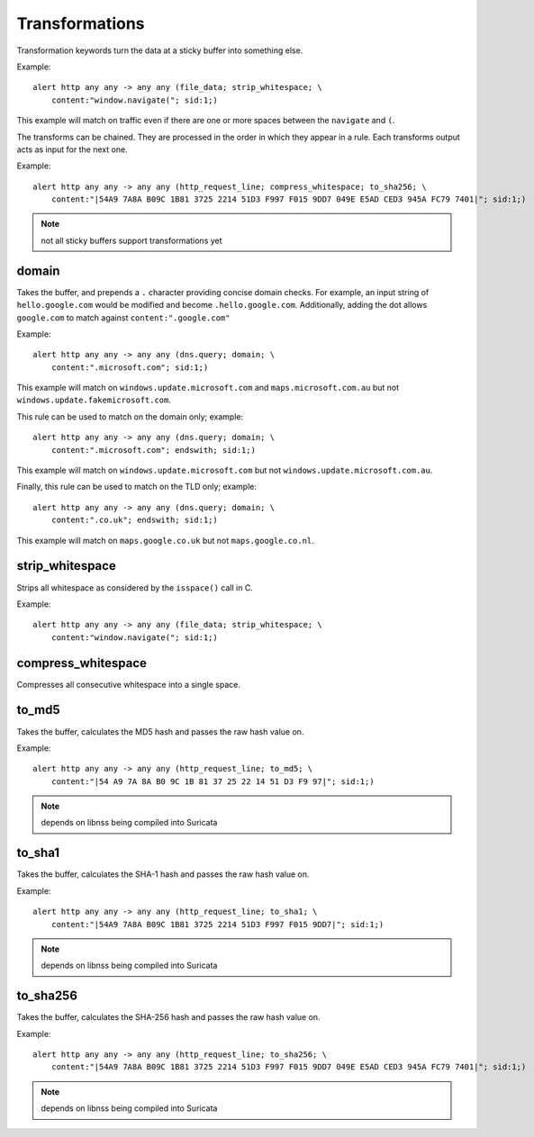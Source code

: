 Transformations
===============

Transformation keywords turn the data at a sticky buffer into something else.

Example::

    alert http any any -> any any (file_data; strip_whitespace; \
        content:"window.navigate("; sid:1;)

This example will match on traffic even if there are one or more spaces between
the ``navigate`` and ``(``.

The transforms can be chained. They are processed in the order in which they
appear in a rule. Each transforms output acts as input for the next one.

Example::

    alert http any any -> any any (http_request_line; compress_whitespace; to_sha256; \
        content:"|54A9 7A8A B09C 1B81 3725 2214 51D3 F997 F015 9DD7 049E E5AD CED3 945A FC79 7401|"; sid:1;)

.. note:: not all sticky buffers support transformations yet

domain
------

Takes the buffer, and prepends a ``.`` character providing concise domain checks. For example,
an input string of ``hello.google.com`` would be modified and become ``.hello.google.com``. Additionally,
adding the dot allows ``google.com`` to match against ``content:".google.com"``

Example::

    alert http any any -> any any (dns.query; domain; \
        content:".microsoft.com"; sid:1;)

This example will match on ``windows.update.microsoft.com`` and
``maps.microsoft.com.au`` but not ``windows.update.fakemicrosoft.com``.

This rule can be used to match on the domain only; example::

    alert http any any -> any any (dns.query; domain; \
        content:".microsoft.com"; endswith; sid:1;)

This example will match on ``windows.update.microsoft.com`` but not
``windows.update.microsoft.com.au``.

Finally, this rule can be used to match on the TLD only; example::

    alert http any any -> any any (dns.query; domain; \
        content:".co.uk"; endswith; sid:1;)

This example will match on ``maps.google.co.uk`` but not
``maps.google.co.nl``.

strip_whitespace
----------------

Strips all whitespace as considered by the ``isspace()`` call in C.

Example::

    alert http any any -> any any (file_data; strip_whitespace; \
        content:"window.navigate("; sid:1;)

compress_whitespace
-------------------

Compresses all consecutive whitespace into a single space.

to_md5
------

Takes the buffer, calculates the MD5 hash and passes the raw hash value
on.

Example::

    alert http any any -> any any (http_request_line; to_md5; \
        content:"|54 A9 7A 8A B0 9C 1B 81 37 25 22 14 51 D3 F9 97|"; sid:1;)

.. note:: depends on libnss being compiled into Suricata

to_sha1
---------

Takes the buffer, calculates the SHA-1 hash and passes the raw hash value
on.

Example::

    alert http any any -> any any (http_request_line; to_sha1; \
        content:"|54A9 7A8A B09C 1B81 3725 2214 51D3 F997 F015 9DD7|"; sid:1;)

.. note:: depends on libnss being compiled into Suricata

to_sha256
---------

Takes the buffer, calculates the SHA-256 hash and passes the raw hash value
on.

Example::

    alert http any any -> any any (http_request_line; to_sha256; \
        content:"|54A9 7A8A B09C 1B81 3725 2214 51D3 F997 F015 9DD7 049E E5AD CED3 945A FC79 7401|"; sid:1;)

.. note:: depends on libnss being compiled into Suricata

